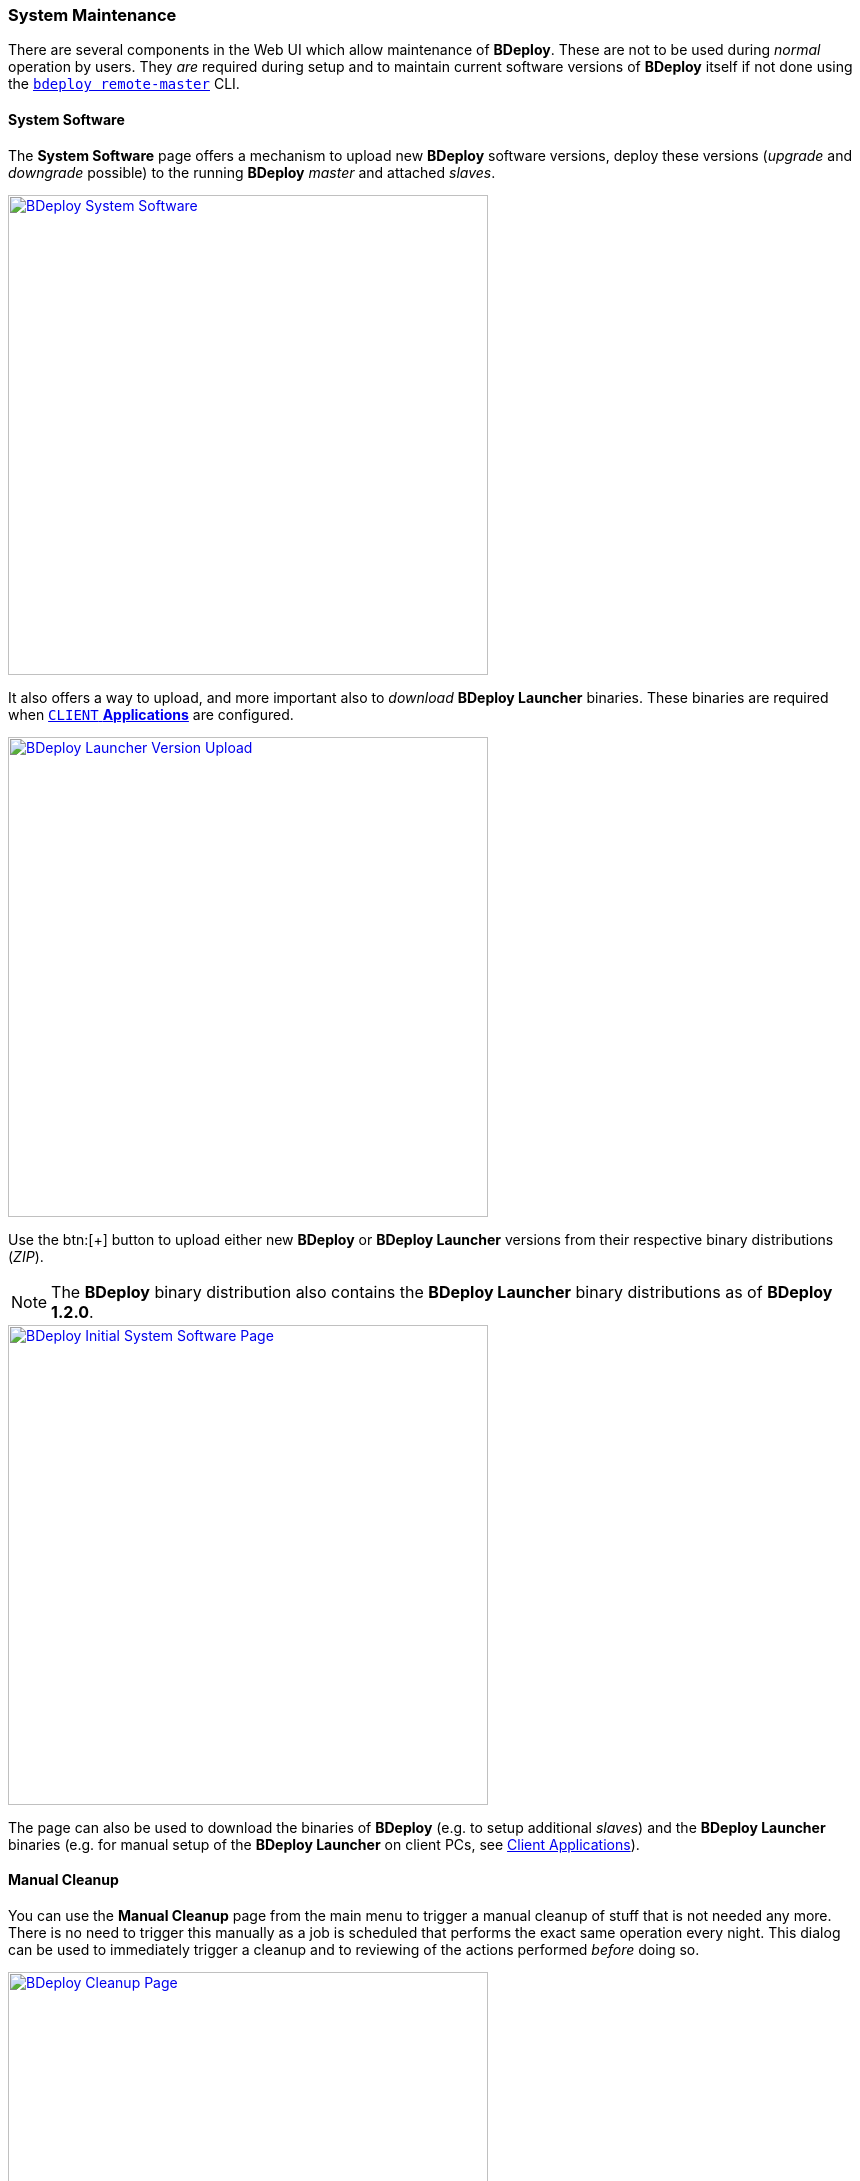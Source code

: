 === System Maintenance

There are several components in the Web UI which allow maintenance of *BDeploy*. These are not to be used during _normal_ operation by users. They _are_ required during setup and to maintain current software versions of *BDeploy* itself if not done using the `<<_bdeploy_cli,bdeploy remote-master>>` CLI.

==== System Software

The *System Software* page offers a mechanism to upload new *BDeploy* software versions, deploy these versions (_upgrade_ and _downgrade_ possible) to the running *BDeploy* _master_ and attached _slaves_.

image::images/BDeploy_System_With_Launcher.png[BDeploy System Software,align=center,width=480,link="images/BDeploy_System_With_Launcher.png"]

It also offers a way to upload, and more important also to _download_ *BDeploy Launcher* binaries. These binaries are required when <<_app_info_yaml,`CLIENT` *Applications*>> are configured.

image::images/BDeploy_System_Launcher_Upload.png[BDeploy Launcher Version Upload,align=center,width=480,link="images/BDeploy_System_Launcher_Upload.png"]

Use the btn:[+] button to upload either new *BDeploy* or *BDeploy Launcher* versions from their respective binary distributions (_ZIP_). 

[NOTE]
The *BDeploy* binary distribution also contains the *BDeploy Launcher* binary distributions as of *BDeploy 1.2.0*.

image::images/BDeploy_System_No_Launcher.png[BDeploy Initial System Software Page,align=center,width=480,link="images/BDeploy_System_No_Launcher.png"]

The page can also be used to download the binaries of *BDeploy* (e.g. to setup additional _slaves_) and the *BDeploy Launcher* binaries (e.g. for manual setup of the *BDeploy Launcher* on client PCs, see <<_client_applications,Client Applications>>).

==== Manual Cleanup

You can use the *Manual Cleanup* page from the main menu to trigger a manual cleanup of stuff that is not needed any more. There is no need to trigger this manually as a job is scheduled that performs the exact same operation every night. This dialog can be used to immediately trigger a cleanup and to reviewing of the actions performed _before_ doing so. 

image::images/BDeploy_Cleanup.png[BDeploy Cleanup Page,align=center,width=480,link="images/BDeploy_Cleanup.png"]

Press the btn:[Calculate Cleanup Actions] button to perform cleanup calculation. The result will be a list of actions to be performed on each connected slave.

image::images/BDeploy_Cleanup_Actions.png[BDeploy Cleanup Actions,align=center,width=480,link="images/BDeploy_Cleanup_Actions.png"]

Press the btn:[Execute all Actions] button to actually perform the calculated actions.

[NOTE]
The dialog automatically resets itself after a certain timeout. This is to prevent execution of too old actions which might no longer be valid.

==== BHive Browser
The BHive Browser is an internal tool for administrative purposes. It allows viewing and browsing the internals of the *BDeploy* storage. The drop-down at the top of the dialog is used to switch between the available hives. The _default_ hive is the internal storage where metadata about users and outer hives are stored. The actual data is stored in the individual hives itself.

[CAUTION]
It has the power to destroy _everything_ - use with extreme caution.

==== Log Level

You can adjust the log level of the Web UI (i.e. logging in the Browser Console) using the drop down at the bottom of the BDeploy main menu. The default value depends on whether the application is started in development (i.e. from VSCode) or production mode.

image::images/BDeploy_Main_Menu.png[BDeploy Main Menu,align=center,width=480,link="images/BDeploy_Main_Menu.png"]
